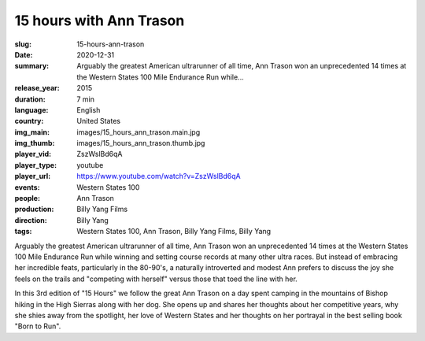 15 hours with Ann Trason
########################

:slug: 15-hours-ann-trason
:date: 2020-12-31
:summary: Arguably the greatest American ultrarunner of all time, Ann Trason won an unprecedented 14 times at the Western States 100 Mile Endurance Run while...
:release_year: 2015
:duration: 7 min
:language: English
:country: United States
:img_main: images/15_hours_ann_trason.main.jpg
:img_thumb: images/15_hours_ann_trason.thumb.jpg
:player_vid: ZszWslBd6qA
:player_type: youtube
:player_url: https://www.youtube.com/watch?v=ZszWslBd6qA
:events: Western States 100
:people: Ann Trason
:production: Billy Yang Films
:direction: Billy Yang
:tags: Western States 100, Ann Trason, Billy Yang Films, Billy Yang

Arguably the greatest American ultrarunner of all time, Ann Trason won an unprecedented 14 times at the Western States 100 Mile Endurance Run while winning and setting course records at many other ultra races. But instead of embracing her incredible feats,  particularly in the 80-90's, a naturally introverted and modest Ann prefers to discuss the joy she feels on the trails and "competing with herself" versus those that toed the line with her.

In this 3rd edition of "15 Hours" we follow the great Ann Trason on a day spent camping in the mountains of Bishop hiking in the High Sierras along with her dog. She opens up and shares her thoughts about her competitive years, why she shies away from the spotlight, her love of Western States and her thoughts on her portrayal in the best selling book "Born to Run".
